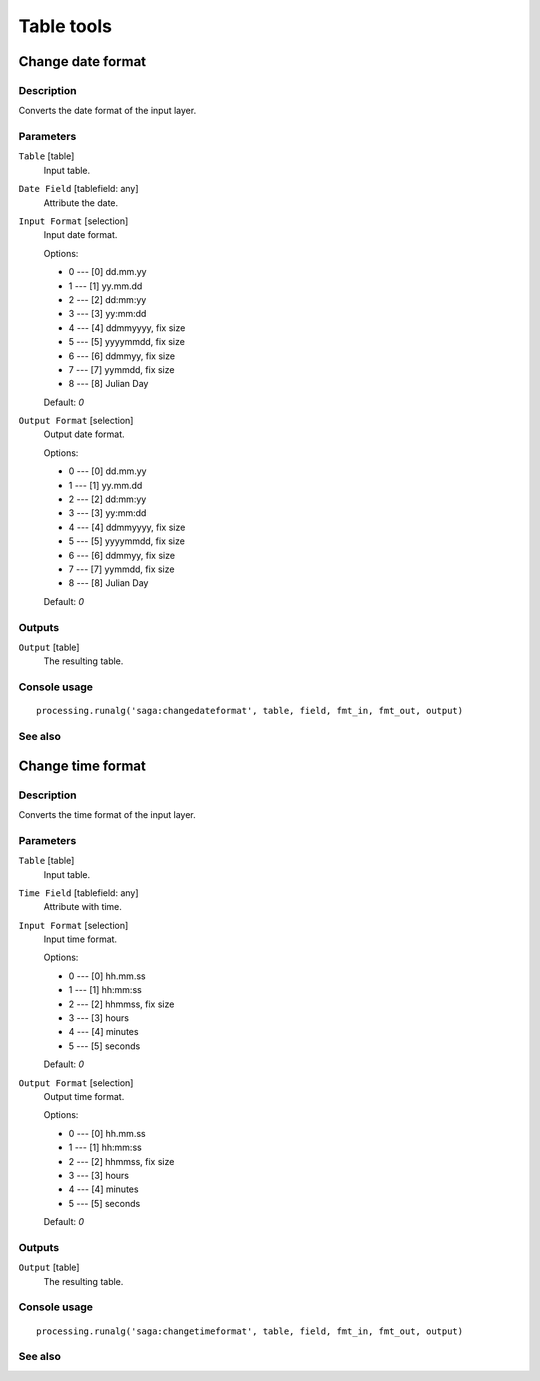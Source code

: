 .. only:: html

   |updatedisclaimer|

Table tools
===========

.. only:: html

   .. contents::
      :local:
      :depth: 1

Change date format
------------------

Description
...........

Converts the date format of the input layer.

Parameters
..........

``Table`` [table]
  Input table.

``Date Field`` [tablefield: any]
  Attribute the date.

``Input Format`` [selection]
  Input date format.

  Options:

  * 0 --- [0] dd.mm.yy
  * 1 --- [1] yy.mm.dd
  * 2 --- [2] dd:mm:yy
  * 3 --- [3] yy:mm:dd
  * 4 --- [4] ddmmyyyy, fix size
  * 5 --- [5] yyyymmdd, fix size
  * 6 --- [6] ddmmyy, fix size
  * 7 --- [7] yymmdd, fix size
  * 8 --- [8] Julian Day

  Default: *0*

``Output Format`` [selection]
  Output date format.

  Options:

  * 0 --- [0] dd.mm.yy
  * 1 --- [1] yy.mm.dd
  * 2 --- [2] dd:mm:yy
  * 3 --- [3] yy:mm:dd
  * 4 --- [4] ddmmyyyy, fix size
  * 5 --- [5] yyyymmdd, fix size
  * 6 --- [6] ddmmyy, fix size
  * 7 --- [7] yymmdd, fix size
  * 8 --- [8] Julian Day

  Default: *0*

Outputs
.......

``Output`` [table]
  The resulting table.

Console usage
.............

::

  processing.runalg('saga:changedateformat', table, field, fmt_in, fmt_out, output)

See also
........

Change time format
------------------

Description
...........

Converts the time format of the input layer.

Parameters
..........

``Table`` [table]
  Input table.

``Time Field`` [tablefield: any]
  Attribute with time.

``Input Format`` [selection]
  Input time format.

  Options:

  * 0 --- [0] hh.mm.ss
  * 1 --- [1] hh:mm:ss
  * 2 --- [2] hhmmss, fix size
  * 3 --- [3] hours
  * 4 --- [4] minutes
  * 5 --- [5] seconds

  Default: *0*

``Output Format`` [selection]
  Output time format.

  Options:

  * 0 --- [0] hh.mm.ss
  * 1 --- [1] hh:mm:ss
  * 2 --- [2] hhmmss, fix size
  * 3 --- [3] hours
  * 4 --- [4] minutes
  * 5 --- [5] seconds

  Default: *0*

Outputs
.......

``Output`` [table]
  The resulting table.

Console usage
.............

::

  processing.runalg('saga:changetimeformat', table, field, fmt_in, fmt_out, output)

See also
........
